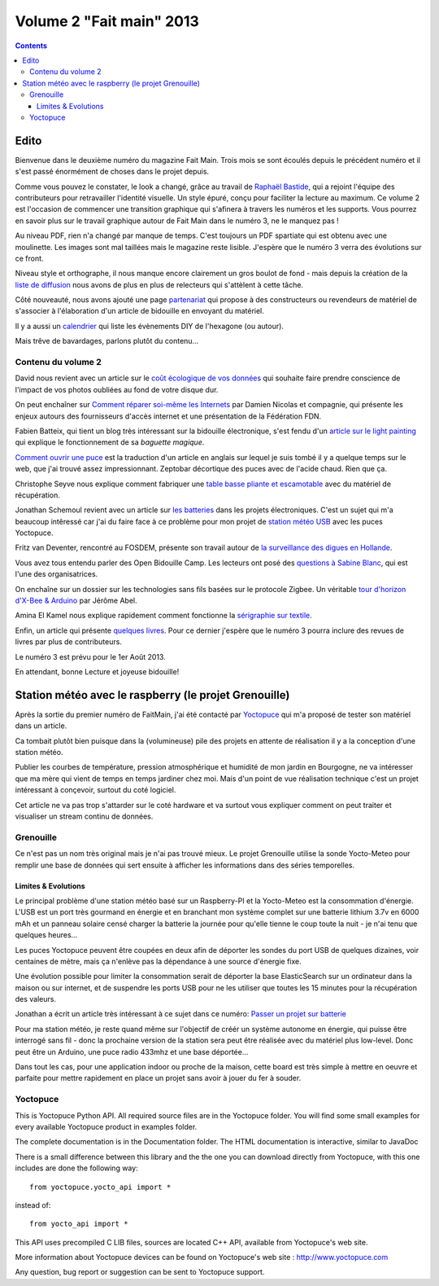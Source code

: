 ﻿.. index::
   pair: FaitMain; Raspberry
   pair: Météo; Yoctopuce
   pair: Météo; Grenouille
   pair: Géo; Localisation;

.. _volume_2_fait_main_2013:

================================================
Volume 2 "Fait main" 2013
================================================


.. seealso::

   - http://faitmain.org/volume-2/edito.html
   - https://github.com/faitmain/faitmain.org/blob/master/src/volume-2/edito.rst
   - https://github.com/faitmain/faitmain.org/tree/master/src/volume-2
   - http://faitmain.org/volume-2/faitmain-volume-2.pdf
   
   
.. contents::
   :depth: 3
   
Edito
======

.. seealso::

   - http://faitmain.org/volume-2/edito.html
   - https://github.com/faitmain/faitmain.org/blob/master/src/volume-2/edito.rst

Bienvenue dans le deuxième numéro du magazine Fait Main. Trois mois se sont
écoulés depuis le précédent numéro et il s'est passé énormément de choses
dans le projet depuis.

Comme vous pouvez le constater, le look a changé, grâce au travail de
`Raphaël Bastide <http://raphaelbastide.com/>`_, qui a rejoint l'équipe des
contributeurs pour retravailler l'identité visuelle. Un style épuré,
conçu pour faciliter la lecture au maximum. Ce volume 2 est l'occasion
de commencer une transition graphique qui s'afinera à travers les
numéros et les supports. Vous pourrez en savoir plus sur le travail graphique
autour de Fait Main dans le numéro 3, ne le manquez pas !

Au niveau PDF, rien n'a changé par manque de temps. C'est toujours un
PDF spartiate qui est obtenu avec une moulinette. Les images sont
mal taillées mais le magazine reste lisible.
J'espère que le numéro 3 verra des évolutions sur ce front.

Niveau style et orthographe, il nous manque encore clairement un
gros boulot de fond - mais depuis la création de la
`liste de diffusion </mailing.html>`_ nous avons de plus en plus
de relecteurs qui s'attèlent à cette tâche.

Côté nouveauté, nous avons ajouté une page
`partenariat </partenariat.html>`_ qui propose à des constructeurs
ou revendeurs de matériel de s'associer à l'élaboration d'un
article de bidouille en envoyant du matériel.

Il y a aussi un `calendrier </calendrier.html>`_ qui liste les
évènements DIY de l'hexagone (ou autour).

Mais trêve de bavardages, parlons plutôt du contenu...

Contenu du volume 2
--------------------

David nous revient avec un article sur le `coût écologique
de vos données </volume-2/cout-ecologique-donnees.html>`_ qui
souhaite faire prendre conscience de l'impact de vos photos
oubliées au fond de votre disque dur.

On peut enchaîner sur `Comment réparer soi-même les Internets
</volume-2/ffdn.html>`_ par Damien Nicolas et compagnie, qui
présente les enjeux autours des fournisseurs d'accès internet
et une présentation de la Fédération FDN.

Fabien Batteix, qui tient un blog très intéressant sur la
bidouille électronique, s'est fendu d'un `article
sur le light painting </volume-2/light-painting.html>`_
qui explique le fonctionnement de sa *baguette magique*.

`Comment ouvrir une puce </volume-2/ouvrir-puce.html>`_
est la traduction d'un article en anglais sur lequel je suis tombé il
y a quelque temps sur le web, que j'ai trouvé assez impressionnant.
Zeptobar décortique des puces avec de l'acide chaud. Rien que ça.

Christophe Seyve nous explique comment fabriquer une `table
basse pliante et escamotable </volume-2/table_basse.html>`_
avec du matériel de récupération.

Jonathan Schemoul revient avec un article sur
`les batteries </volume-2/batterie.html>`_ dans les projets
électroniques. C'est un sujet qui m'a beaucoup intêressé car
j'ai du faire face à ce problème pour mon projet de
`station météo USB </volume-2/station-meteo.html>`_ avec
les puces Yoctopuce.

Fritz van Deventer, rencontré au FOSDEM, présente son travail
autour de `la surveillance des digues en
Hollande </volume-2/surveillance-digues.html>`_.

Vous avez tous entendu parler des Open Bidouille Camp.
Les lecteurs ont posé des `questions à Sabine Blanc </volume-2/sabine-blanc.html>`_,
qui est l'une des organisatrices.

On enchaîne sur un dossier sur les technologies sans fils
basées sur le protocole Zigbee. Un véritable `tour d'horizon d'X-Bee
& Arduino </volume-2/xbee-arduino.html>`_ par Jérôme Abel.

Amina El Kamel nous explique rapidement comment fonctionne
la `sérigraphie
sur textile <http://next.faitmain.org/volume-2/serigraphie.html>`_.

Enfin, un article qui présente `quelques livres </volume-2/quelques-livres.html>`_.
Pour ce dernier j'espère que le numéro 3 pourra inclure des revues
de livres par plus de contributeurs.

Le numéro 3 est prévu pour le 1er Août 2013.

En attendant, bonne Lecture et joyeuse bidouille!  
  
   
Station météo avec le raspberry (le projet Grenouille)
=======================================================

.. seealso::

   - https://github.com/faitmain/faitmain.org/blob/master/src/volume-2/station-meteo.rst
   - https://raw.github.com/faitmain/faitmain.org/master/src/volume-2/station-meteo.rst
   - :ref:`raspberry_pi_station_meteo_2013`
   - https://fr.wikipedia.org/wiki/Formule_du_nivellement_barom%C3%A9trique

   
Après la sortie du premier numéro de FaitMain, j'ai été
contacté par `Yoctopuce <http://yoctopuce.com>`__ qui
m'a proposé de tester son matériel dans un article.

Ca tombait plutôt bien puisque dans la (volumineuse) pile
des projets en attente de réalisation il y a la conception
d'une station météo.

Publier les courbes de température, pression atmosphérique
et humidité de mon jardin en Bourgogne, ne va intéresser que
ma mère qui vient de temps en temps jardiner chez moi.
Mais d'un point de vue réalisation technique c'est un projet
intéressant à conçevoir, surtout du coté logiciel.

Cet article ne va pas trop s'attarder sur le coté hardware
et va surtout vous expliquer comment on peut traiter et visualiser
un stream continu de données.

Grenouille
-----------

.. seealso::

   - http://www.elasticsearch.org/
   - https://pyelasticsearch.readthedocs.org/
   - https://fr.wikipedia.org/wiki/G%C3%A9olocalisation#G.C3.A9olocalisation_par_adresse_IP_.28sur_internet.29
   - http://www.maxmind.com/
   - https://github.com/tarekziade/grenouille
   - https://github.com/faitmain/faitmain.org/blob/master/volume-2/batterie.html

Ce n'est pas un nom très original mais je n'ai pas trouvé mieux. 
Le projet Grenouille utilise la sonde Yocto-Meteo pour remplir une 
base de données qui sert ensuite à afficher les informations dans 
des séries temporelles.

Limites & Evolutions
+++++++++++++++++++++

.. seealso::

   - https://raw.github.com/faitmain/faitmain.org/master/src/volume-2/station-meteo.rst
   
Le principal problème d'une station météo basé sur un Raspberry-PI et la
Yocto-Meteo est la consommation d'énergie. L'USB est un port très gourmand en
énergie et en branchant mon système complet sur une batterie lithium 3.7v en
6000 mAh et un panneau solaire censé charger la batterie la journée pour qu'elle
tienne le coup toute la nuit - je n'ai tenu que quelques heures...

Les puces Yoctopuce peuvent être coupées en deux afin de déporter les sondes
du port USB de quelques dizaines, voir centaines de mètre, mais ça n'enlève pas
la dépendance à une source d'énergie fixe.

Une évolution possible pour limiter la consommation serait de déporter la
base ElasticSearch sur un ordinateur dans la maison ou sur internet, et
de suspendre les ports USB pour ne les utiliser que toutes les 15 minutes
pour la récupération des valeurs.

Jonathan a écrit un article très intéressant à ce sujet dans ce numéro:
`Passer un projet sur batterie </volume-2/batterie.html>`_

Pour ma station météo, je reste quand même sur l'objectif de créér un
système autonome en énergie, qui puisse être interrogé sans fil -
donc la prochaine version de la station sera peut être réalisée avec
du matériel plus low-level. Donc peut être un Arduino, une puce radio
433mhz et une base déportée...

Dans tout les cas, pour une application indoor ou proche de la maison,
cette board est très simple à mettre en oeuvre et parfaite pour mettre
rapidement en place un projet sans avoir à jouer du fer à souder.


Yoctopuce
---------

.. seealso::

   - http://www.yoctopuce.com
   - https://pypi.python.org/pypi/yoctopuce
   
   
This is Yoctopuce Python API. All required source files are in the 
Yoctopuce folder. You will find some small examples for every available 
Yoctopuce product in examples folder. 

The complete documentation is in the Documentation folder. 
The HTML documentation is interactive, similar to JavaDoc

There is a small difference between this library and the the one you can 
download directly from Yoctopuce, with this one includes are done the 
following way::

    from yoctopuce.yocto_api import *

instead of::

    from yocto_api import *

This API uses precompiled C LIB files, sources are located C++ API, 
available from Yoctopuce's web site.

More information about Yoctopuce devices can be found on Yoctopuce's web 
site : http://www.yoctopuce.com

Any question, bug report or suggestion can be sent to Yoctopuce support.

   
   
      


